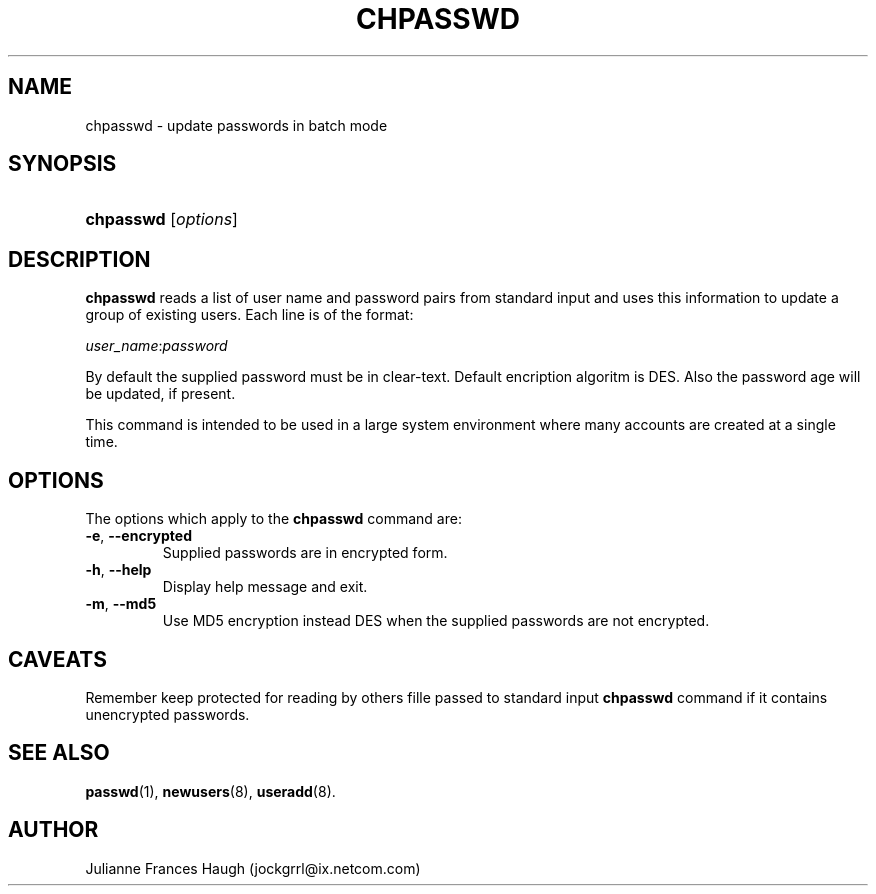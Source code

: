 .\" ** You probably do not want to edit this file directly **
.\" It was generated using the DocBook XSL Stylesheets (version 1.69.1).
.\" Instead of manually editing it, you probably should edit the DocBook XML
.\" source for it and then use the DocBook XSL Stylesheets to regenerate it.
.TH "CHPASSWD" "8" "10/01/2005" "" ""
.\" disable hyphenation
.nh
.\" disable justification (adjust text to left margin only)
.ad l
.SH "NAME"
chpasswd \- update passwords in batch mode
.SH "SYNOPSIS"
.HP 9
\fBchpasswd\fR [\fIoptions\fR]
.SH "DESCRIPTION"
.PP
\fBchpasswd\fR
reads a list of user name and password pairs from standard input and uses this information to update a group of existing users. Each line is of the format:
.PP
\fIuser_name\fR:\fIpassword\fR
.PP
By default the supplied password must be in clear\-text. Default encription algoritm is DES. Also the password age will be updated, if present.
.PP
This command is intended to be used in a large system environment where many accounts are created at a single time.
.SH "OPTIONS"
.PP
The options which apply to the
\fBchpasswd\fR
command are:
.TP
\fB\-e\fR, \fB\-\-encrypted\fR
Supplied passwords are in encrypted form.
.TP
\fB\-h\fR, \fB\-\-help\fR
Display help message and exit.
.TP
\fB\-m\fR, \fB\-\-md5\fR
Use MD5 encryption instead DES when the supplied passwords are not encrypted.
.SH "CAVEATS"
.PP
Remember keep protected for reading by others fille passed to standard input
\fBchpasswd\fR
command if it contains unencrypted passwords.
.SH "SEE ALSO"
.PP
\fBpasswd\fR(1),
\fBnewusers\fR(8),
\fBuseradd\fR(8).
.SH "AUTHOR"
.PP
Julianne Frances Haugh (jockgrrl@ix.netcom.com)
